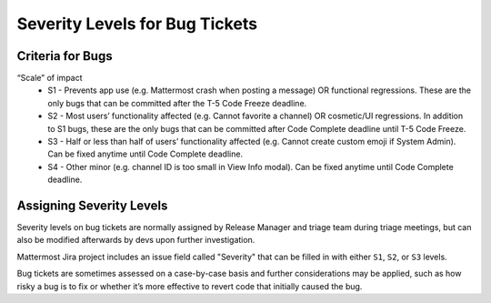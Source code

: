 ---------------------------------------------------------
Severity Levels for Bug Tickets
---------------------------------------------------------

Criteria for Bugs
---------------------------------------------------------

“Scale” of impact
   - S1 - Prevents app use (e.g. Mattermost crash when posting a message) OR functional regressions. These are the only bugs that can be committed after the T-5 Code Freeze deadline.
   - S2 - Most users’ functionality affected (e.g. Cannot favorite a channel) OR cosmetic/UI regressions. In addition to S1 bugs, these are the only bugs that can be committed after Code Complete deadline until T-5 Code Freeze.
   - S3 - Half or less than half of users’ functionality affected (e.g. Cannot create custom emoji if System Admin). Can be fixed anytime until Code Complete deadline.
   - S4 - Other minor (e.g. channel ID is too small in View Info modal). Can be fixed anytime until Code Complete deadline.

Assigning Severity Levels
---------------------------------------------------------

Severity levels on bug tickets are normally assigned by Release Manager and triage team during triage meetings, but can also be modified afterwards by devs upon further investigation. 

Mattermost Jira project includes an issue field called "Severity" that can be filled in with either ``S1``, ``S2``, or ``S3`` levels.

Bug tickets are sometimes assessed on a case-by-case basis and further considerations may be applied, such as how risky a bug is to fix or whether it’s more effective to revert code that initially caused the bug.
